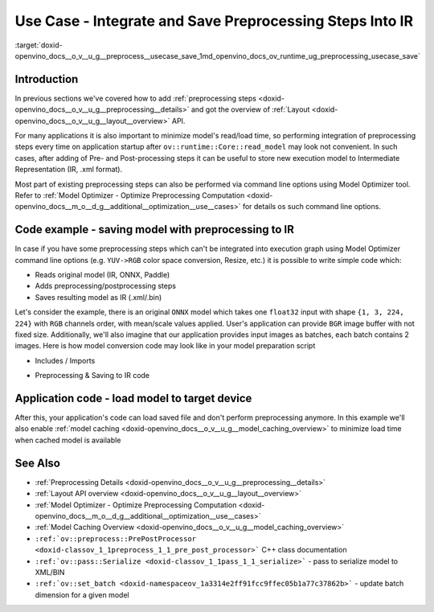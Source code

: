 .. index:: pair: page; Use Case - Integrate and Save Preprocessing Steps Into IR
.. _doxid-openvino_docs__o_v__u_g__preprocess__usecase_save:


Use Case - Integrate and Save Preprocessing Steps Into IR
=========================================================

:target:`doxid-openvino_docs__o_v__u_g__preprocess__usecase_save_1md_openvino_docs_ov_runtime_ug_preprocessing_usecase_save`

Introduction
~~~~~~~~~~~~

In previous sections we've covered how to add :ref:`preprocessing steps <doxid-openvino_docs__o_v__u_g__preprocessing__details>` and got the overview of :ref:`Layout <doxid-openvino_docs__o_v__u_g__layout__overview>` API.

For many applications it is also important to minimize model's read/load time, so performing integration of preprocessing steps every time on application startup after ``ov::runtime::Core::read_model`` may look not convenient. In such cases, after adding of Pre- and Post-processing steps it can be useful to store new execution model to Intermediate Representation (IR, .xml format).

Most part of existing preprocessing steps can also be performed via command line options using Model Optimizer tool. Refer to :ref:`Model Optimizer - Optimize Preprocessing Computation <doxid-openvino_docs__m_o__d_g__additional__optimization__use__cases>` for details os such command line options.

Code example - saving model with preprocessing to IR
~~~~~~~~~~~~~~~~~~~~~~~~~~~~~~~~~~~~~~~~~~~~~~~~~~~~

In case if you have some preprocessing steps which can't be integrated into execution graph using Model Optimizer command line options (e.g. ``YUV->RGB`` color space conversion, Resize, etc.) it is possible to write simple code which:

* Reads original model (IR, ONNX, Paddle)

* Adds preprocessing/postprocessing steps

* Saves resulting model as IR (.xml/.bin)

Let's consider the example, there is an original ``ONNX`` model which takes one ``float32`` input with shape ``{1, 3, 224, 224}`` with ``RGB`` channels order, with mean/scale values applied. User's application can provide ``BGR`` image buffer with not fixed size. Additionally, we'll also imagine that our application provides input images as batches, each batch contains 2 images. Here is how model conversion code may look like in your model preparation script

* Includes / Imports

.. raw:: html

   <div class='sphinxtabset'>







.. raw:: html

   <div class="sphinxtab" data-sphinxtab-value="C++">





.. ref-code-block:: cpp

	#include <openvino/runtime/core.hpp>
	#include <openvino/core/preprocess/pre_post_process.hpp>
	#include <openvino/pass/serialize.hpp>





.. raw:: html

   </div>







.. raw:: html

   <div class="sphinxtab" data-sphinxtab-value="Python">





.. ref-code-block:: cpp

	from openvino.preprocess import PrePostProcessor, ColorFormat, ResizeAlgorithm
	from openvino.runtime import Core, Layout, Type, set_batch
	from openvino.runtime.passes import Manager





.. raw:: html

   </div>







.. raw:: html

   </div>





* Preprocessing & Saving to IR code

.. raw:: html

   <div class='sphinxtabset'>







.. raw:: html

   <div class="sphinxtab" data-sphinxtab-value="C++">





.. ref-code-block:: cpp

	// ========  Step 0: read original model =========
	:ref:`ov::Core <doxid-classov_1_1_core>` core;
	std::shared_ptr<ov::Model> :ref:`model <doxid-group__ov__runtime__cpp__prop__api_1ga461856fdfb6d7533dc53355aec9e9fad>` = core.:ref:`read_model <doxid-classov_1_1_core_1a3cca31e2bb5d569330daa8041e01f6f1>`("/path/to/some_model.onnx");

	// ======== Step 1: Preprocessing ================
	:ref:`ov::preprocess::PrePostProcessor <doxid-classov_1_1preprocess_1_1_pre_post_processor>` prep(:ref:`model <doxid-group__ov__runtime__cpp__prop__api_1ga461856fdfb6d7533dc53355aec9e9fad>`);
	// Declare section of desired application's input format
	prep.input().tensor()
	       .set_element_type(:ref:`ov::element::u8 <doxid-group__ov__element__cpp__api_1gaaf60c536d3e295285f6a899eb3d29e2f>`)
	       .set_layout("NHWC")
	       .set_color_format(:ref:`ov::preprocess::ColorFormat::BGR <doxid-namespace_inference_engine_1a5ee5ca7708cc67a9a0becc2593d0558aa0fb221afef06def7c25b82d6fa9efc1b>`)
	       .set_spatial_dynamic_shape();
	// Specify actual model layout
	prep.input().model()
	       .set_layout("NCHW");
	// Explicit preprocessing steps. Layout conversion will be done automatically as last step
	prep.input().preprocess()
	       .convert_element_type()
	       .convert_color(:ref:`ov::preprocess::ColorFormat::RGB <doxid-namespace_inference_engine_1a5ee5ca7708cc67a9a0becc2593d0558aae2262afdcd9754598dbc87e4a4725246>`)
	       .resize(ov::preprocess::ResizeAlgorithm::RESIZE_LINEAR)
	       .mean({123.675, 116.28, 103.53}) // Subtract mean after color conversion
	       .scale({58.624, 57.12, 57.375});
	// Dump preprocessor
	std::cout << "Preprocessor: " << prep << std::endl;
	:ref:`model <doxid-group__ov__runtime__cpp__prop__api_1ga461856fdfb6d7533dc53355aec9e9fad>` = prep.build();

	// ======== Step 2: Change batch size ================
	// In this example we also want to change batch size to increase throughput
	:ref:`ov::set_batch <doxid-namespaceov_1a3314e2ff91fcc9ffec05b1a77c37862b>`(:ref:`model <doxid-group__ov__runtime__cpp__prop__api_1ga461856fdfb6d7533dc53355aec9e9fad>`, 2);

	// ======== Step 3: Save the model ================
	std::string xml = "/path/to/some_model_saved.xml";
	std::string bin = "/path/to/some_model_saved.bin";
	:ref:`ov::serialize <doxid-namespaceov_1a9eb5ed541b9130617bfee541a9679464>`(:ref:`model <doxid-group__ov__runtime__cpp__prop__api_1ga461856fdfb6d7533dc53355aec9e9fad>`, xml, bin);





.. raw:: html

   </div>







.. raw:: html

   <div class="sphinxtab" data-sphinxtab-value="Python">





.. ref-code-block:: cpp

	# ========  Step 0: read original model =========
	core = Core()
	model = core.read_model(model='/path/to/some_model.onnx')
	
	# ======== Step 1: Preprocessing ================
	ppp = PrePostProcessor(model)
	# Declare section of desired application's input format
	ppp.input().tensor() \
	    .set_element_type(Type.u8) \
	    .set_spatial_dynamic_shape() \
	    .:ref:`set_layout <doxid-group__ov__layout__cpp__api_1ga18464fb8ed029acb5fdc2bb1737358d9>`(:ref:`Layout <doxid-namespace_inference_engine_1a246d143abc5ca07da8d2cadeeb88fdb8>`('NHWC')) \
	    .set_color_format(ColorFormat.BGR)
	
	# Specify actual model layout
	ppp.input().:ref:`model <doxid-group__ov__runtime__cpp__prop__api_1ga461856fdfb6d7533dc53355aec9e9fad>`().:ref:`set_layout <doxid-group__ov__layout__cpp__api_1ga18464fb8ed029acb5fdc2bb1737358d9>`(:ref:`Layout <doxid-namespace_inference_engine_1a246d143abc5ca07da8d2cadeeb88fdb8>`('NCHW'))
	
	# Explicit preprocessing steps. Layout conversion will be done automatically as last step
	ppp.input().preprocess() \
	    .convert_element_type() \
	    .convert_color(ColorFormat.RGB) \
	    .resize(ResizeAlgorithm.RESIZE_LINEAR) \
	    .:ref:`mean <doxid-namespacengraph_1_1builder_1_1opset1_1a3377b4f15f56daf79c96a94ccefdb489>`([123.675, 116.28, 103.53]) \
	    .scale([58.624, 57.12, 57.375])
	
	# Dump preprocessor
	print(f'Dump preprocessor: {ppp}')
	model = ppp.build()
	
	# ======== Step 2: Change batch size ================
	# In this example we also want to change batch size to increase throughput
	:ref:`set_batch <doxid-namespaceov_1a3314e2ff91fcc9ffec05b1a77c37862b>`(model, 2)
	
	# ======== Step 3: Save the model ================
	:ref:`serialize <doxid-namespaceov_1a9eb5ed541b9130617bfee541a9679464>`(model, '/path/to/some_model_saved.xml', '/path/to/some_model_saved.bin')





.. raw:: html

   </div>







.. raw:: html

   </div>

Application code - load model to target device
~~~~~~~~~~~~~~~~~~~~~~~~~~~~~~~~~~~~~~~~~~~~~~

After this, your application's code can load saved file and don't perform preprocessing anymore. In this example we'll also enable :ref:`model caching <doxid-openvino_docs__o_v__u_g__model_caching_overview>` to minimize load time when cached model is available

.. raw:: html

   <div class='sphinxtabset'>







.. raw:: html

   <div class="sphinxtab" data-sphinxtab-value="C++">





.. ref-code-block:: cpp

	:ref:`ov::Core <doxid-classov_1_1_core>` core;
	core.:ref:`set_property <doxid-classov_1_1_core_1aa953cb0a1601dbc9a34ef6ba82b8476e>`(:ref:`ov::cache_dir <doxid-group__ov__runtime__cpp__prop__api_1ga3276fc4ed7cc7d0bbdcf0ae12063728d>`("/path/to/cache/dir"));

	// In case that no preprocessing is needed anymore, we can load model on target device directly
	// With cached model available, it will also save some time on reading original model
	:ref:`ov::CompiledModel <doxid-classov_1_1_compiled_model>` compiled_model = core.:ref:`compile_model <doxid-classov_1_1_core_1a46555f0803e8c29524626be08e7f5c5a>`("/path/to/some_model_saved.xml", "CPU");





.. raw:: html

   </div>







.. raw:: html

   <div class="sphinxtab" data-sphinxtab-value="Python">





.. ref-code-block:: cpp

	core = Core()
	core.set_property({'CACHE_DIR': '/path/to/cache/dir'})
	
	# In case that no preprocessing is needed anymore, we can load model on target device directly
	# With cached model available, it will also save some time on reading original model
	compiled_model = core.compile_model('/path/to/some_model_saved.xml', 'CPU')





.. raw:: html

   </div>







.. raw:: html

   </div>

See Also
~~~~~~~~

* :ref:`Preprocessing Details <doxid-openvino_docs__o_v__u_g__preprocessing__details>`

* :ref:`Layout API overview <doxid-openvino_docs__o_v__u_g__layout__overview>`

* :ref:`Model Optimizer - Optimize Preprocessing Computation <doxid-openvino_docs__m_o__d_g__additional__optimization__use__cases>`

* :ref:`Model Caching Overview <doxid-openvino_docs__o_v__u_g__model_caching_overview>`

* ``:ref:`ov::preprocess::PrePostProcessor <doxid-classov_1_1preprocess_1_1_pre_post_processor>``` C++ class documentation

* ``:ref:`ov::pass::Serialize <doxid-classov_1_1pass_1_1_serialize>``` - pass to serialize model to XML/BIN

* ``:ref:`ov::set_batch <doxid-namespaceov_1a3314e2ff91fcc9ffec05b1a77c37862b>``` - update batch dimension for a given model

